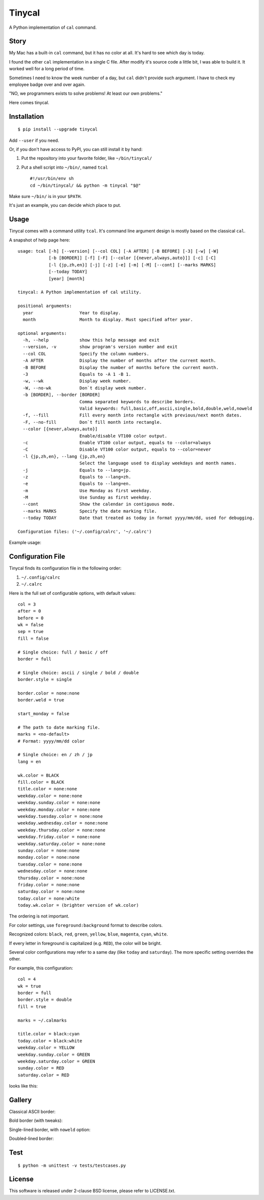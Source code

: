 ===============================================================================
Tinycal
===============================================================================
A Python implementation of ``cal`` command.


Story
-------------------------------------------------------------------------------
My Mac has a built-in ``cal`` command, but it has no color at all.
It's hard to see which day is today.

I found the other ``cal`` implementation in a single C file.
After modify it's source code a little bit, I was able to build it.
It worked well for a long period of time.

Sometimes I need to know the week number of a day, but ``cal`` didn't provide such argument.
I have to check my employee badge over and over again.

"NO, we programmers exists to solve problems! At least our own problems."

Here comes tinycal.


Installation
-------------------------------------------------------------------------------
::

  $ pip install --upgrade tinycal

Add ``--user`` if you need.

Or, if you don't have access to PyPI, you can still install it by hand:

1.  Put the repository into your favorite folder, like ``~/bin/tinycal/``
2.  Put a shell script into ``~/bin/``, named ``tcal`` ::

      #!/usr/bin/env sh
      cd ~/bin/tinycal/ && python -m tinycal "$@"

Make sure ``~/bin/`` is in your ``$PATH``.

It's just an example, you can decide which place to put.


Usage
-------------------------------------------------------------------------------
Tinycal comes with a command utility ``tcal``.
It's command line argument design is mostly based on the classical ``cal``.

A snapshot of help page here:

::

  usage: tcal [-h] [--version] [--col COL] [-A AFTER] [-B BEFORE] [-3] [-w] [-W]
              [-b [BORDER]] [-f] [-F] [--color [{never,always,auto}]] [-c] [-C]
              [-l {jp,zh,en}] [-j] [-z] [-e] [-m] [-M] [--cont] [--marks MARKS]
              [--today TODAY]
              [year] [month]

  tinycal: A Python implementation of cal utility.

  positional arguments:
    year                  Year to display.
    month                 Month to display. Must specified after year.

  optional arguments:
    -h, --help            show this help message and exit
    --version, -v         show program's version number and exit
    --col COL             Specify the column numbers.
    -A AFTER              Display the number of months after the current month.
    -B BEFORE             Display the number of months before the current month.
    -3                    Equals to -A 1 -B 1.
    -w, --wk              Display week number.
    -W, --no-wk           Don`t display week number.
    -b [BORDER], --border [BORDER]
                          Comma separated keywords to describe borders.
                          Valid keywords: full,basic,off,ascii,single,bold,double,weld,noweld
    -f, --fill            Fill every month into rectangle with previous/next month dates.
    -F, --no-fill         Don`t fill month into rectangle.
    --color [{never,always,auto}]
                          Enable/disable VT100 color output.
    -c                    Enable VT100 color output, equals to --color=always
    -C                    Disable VT100 color output, equals to --color=never
    -l {jp,zh,en}, --lang {jp,zh,en}
                          Select the language used to display weekdays and month names.
    -j                    Equals to --lang=jp.
    -z                    Equals to --lang=zh.
    -e                    Equals to --lang=en.
    -m                    Use Monday as first weekday.
    -M                    Use Sunday as first weekday.
    --cont                Show the calendar in contiguous mode.
    --marks MARKS         Specify the date marking file.
    --today TODAY         Date that treated as today in format yyyy/mm/dd, used for debugging.

  Configuration files: ('~/.config/calrc', '~/.calrc')

Example usage:

..  image:: gallery/vanilla.png


Configuration File
-------------------------------------------------------------------------------
Tinycal finds its configuration file in the following order:

1.  ``~/.config/calrc``
2.  ``~/.calrc``

Here is the full set of configurable options, with default values:

::

  col = 3
  after = 0
  before = 0
  wk = false
  sep = true
  fill = false

  # Single choice: full / basic / off
  border = full

  # Single choice: ascii / single / bold / double
  border.style = single

  border.color = none:none
  border.weld = true

  start_monday = false

  # The path to date marking file.
  marks = <no-default>
  # Format: yyyy/mm/dd color

  # Single choice: en / zh / jp
  lang = en

  wk.color = BLACK
  fill.color = BLACK
  title.color = none:none
  weekday.color = none:none
  weekday.sunday.color = none:none
  weekday.monday.color = none:none
  weekday.tuesday.color = none:none
  weekday.wednesday.color = none:none
  weekday.thursday.color = none:none
  weekday.friday.color = none:none
  weekday.saturday.color = none:none
  sunday.color = none:none
  monday.color = none:none
  tuesday.color = none:none
  wednesday.color = none:none
  thursday.color = none:none
  friday.color = none:none
  saturday.color = none:none
  today.color = none:white
  today.wk.color = (brighter version of wk.color)

The ordering is not important.

For color settings, use ``foreground:background`` format to describe colors.

Recognized colors: ``black``, ``red``, ``green``, ``yellow``, ``blue``, ``magenta``, ``cyan``, ``white``.

If every letter in foreground is capitalized (e.g. ``RED``), the color will be bright.

Several color configurations may refer to a same day (like ``today`` and ``saturday``).
The more specific setting overrides the other.

For example, this configuration:

::

  col = 4
  wk = true
  border = full
  border.style = double
  fill = true

  marks = ~/.calmarks

  title.color = black:cyan
  today.color = black:white
  weekday.color = YELLOW
  weekday.sunday.color = GREEN
  weekday.saturday.color = GREEN
  sunday.color = RED
  saturday.color = RED

looks like this:

..  image:: gallery/my-color-setting.png


Gallery
-------------------------------------------------------------------------------

Classical ASCII border:

..  image:: gallery/border=ascii.png


Bold border (with tweaks):

..  image:: gallery/border=bold,green.png


Single-lined border, with ``noweld`` option:

..  image:: gallery/border=single,noweld.png


Doubled-lined border:

..  image:: gallery/border=double.png



Test
-------------------------------------------------------------------------------
::

  $ python -m unittest -v tests/testcases.py


License
-------------------------------------------------------------------------------
This software is released under 2-clause BSD license, please refer to LICENSE.txt.
